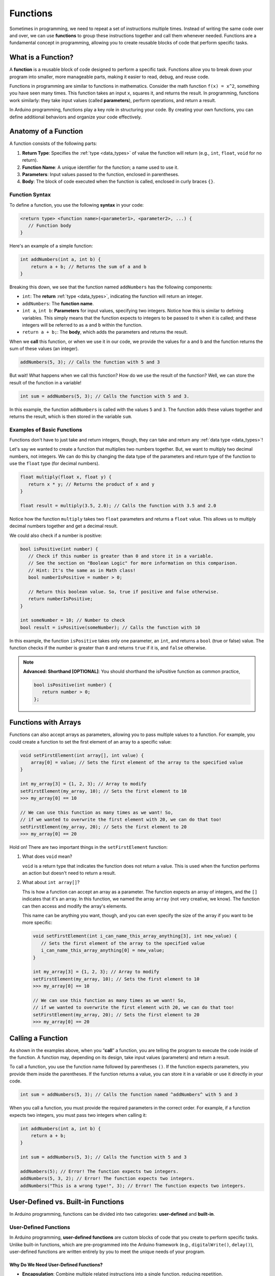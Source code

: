 .. _functions:

Functions
=========

Sometimes in programming, we need to repeat a set of instructions
multiple times. Instead of writing the same code over and over, we can
use **functions** to group these instructions together and call them
whenever needed. Functions are a fundamental concept in programming,
allowing you to create reusable blocks of code that perform specific
tasks.

What is a Function?
-------------------

A **function** is a reusable block of code designed to perform a
specific task. Functions allow you to break down your program into
smaller, more manageable parts, making it easier to read, debug, and
reuse code.

Functions in programming are similar to functions in mathematics.
Consider the math function ``f(x) = x^2``, something you have seen many
times. This function takes an input ``x``, squares it, and returns the
result. In programming, functions work similarly: they take input values
(called **parameters**), perform operations, and return a result.

In Arduino programming, functions play a key role in structuring your
code. By creating your own functions, you can define additional
behaviors and organize your code effectively.

Anatomy of a Function
---------------------

A function consists of the following parts:

#. **Return Type**: Specifies the :ref:`type <data_types>` of value the
   function will return (e.g., ``int``, ``float``, ``void`` for no
   return).
#. **Function Name**: A unique identifier for the function; a name used to use
   it.
#. **Parameters**: Input values passed to the function, enclosed in
   parentheses.
#. **Body**: The block of code executed when the function is called,
   enclosed in curly braces ``{}``.


Function Syntax
~~~~~~~~~~~~~~~

To define a function, you use the following **syntax** in your code:

.. code-block:: cpp

   <return type> <function name>(<parameter1>, <parameter2>, ...) {
      // Function body
   }

Here's an example of a simple function:

.. code-block:: cpp

   int addNumbers(int a, int b) {
       return a + b; // Returns the sum of a and b
   }

Breaking this down, we see that the function named ``addNumbers`` has the
following components:

- ``int``: The **return** :ref:`type <data_types>`, indicating the
  function will return an integer.
- ``addNumbers``: The **function name**.
- ``int a``, ``int b``: **Parameters** for input values, specifying two
  integers. Notice how this is similar to defining variables. This
  simply means that the function expects to integers to be passed to it
  when it is called; and these integers will be referred to as ``a`` and
  ``b`` within the function.
- ``return a + b;``: The **body**, which adds the parameters and returns
  the result.

When we **call** this function, or when we use it in our code, we
provide the values for ``a`` and ``b`` and the function returns the sum
of these values (an integer).

.. code-block:: cpp

   addNumbers(5, 3); // Calls the function with 5 and 3

But wait! What happens when we call this function? How do we use the
result of the function? Well, we can store the result of the function in
a variable!

.. code-block:: cpp

   int sum = addNumbers(5, 3); // Calls the function with 5 and 3.

In this example, the function ``addNumbers`` is called with the values
``5`` and ``3``. The function adds these values together and returns the
result, which is then stored in the variable ``sum``.

Examples of Basic Functions
~~~~~~~~~~~~~~~~~~~~~~~~~~~

Functions don't have to just take and return integers, though, they can
take and return any :ref:`data type <data_types>`!

Let's say we wanted to create a function that multiplies two numbers
together. But, we want to multiply two decimal numbers, not integers. We
can do this by changing the data type of the parameters and return type
of the function to use the ``float`` type (for decimal numbers).

.. code-block:: cpp

   float multiply(float x, float y) {
      return x * y; // Returns the product of x and y
   }

   float result = multiply(3.5, 2.0); // Calls the function with 3.5 and 2.0

Notice how the function ``multiply`` takes two ``float`` parameters and
returns a ``float`` value. This allows us to multiply decimal numbers
together and get a decimal result.

We could also check if a number is positive:

.. code-block:: cpp

   bool isPositive(int number) {
      // Check if this number is greater than 0 and store it in a variable.
      // See the section on "Boolean Logic" for more information on this comparison.
      // Hint: It's the same as in Math class!
      bool numberIsPositive = number > 0;

      // Return this boolean value. So, true if positive and false otherwise.
      return numberIsPositive;
   }

   int someNumber = 10; // Number to check
   bool result = isPositive(someNumber); // Calls the function with 10

In this example, the function ``isPositive`` takes only one parameter,
an ``int``, and returns a ``bool`` (true or false) value. The function
checks if the number is greater than ``0`` and returns ``true`` if it
is, and ``false`` otherwise.

.. note::

   **Advanced: Shorthand [OPTIONAL]**: You should shorthand the
   isPositive function as common practice,

   .. code:: cpp

      bool isPositive(int number) {
         return number > 0;
      };

Functions with Arrays
---------------------

Functions can also accept arrays as parameters, allowing you to pass
multiple values to a function. For example, you could create a function
to set the first element of an array to a specific value:

.. code-block:: cpp

   void setFirstElement(int array[], int value) {
       array[0] = value; // Sets the first element of the array to the specified value
   }

   int my_array[3] = {1, 2, 3}; // Array to modify
   setFirstElement(my_array, 10); // Sets the first element to 10
   >>> my_array[0] == 10

   // We can use this function as many times as we want! So,
   // if we wanted to overwrite the first element with 20, we can do that too!
   setFirstElement(my_array, 20); // Sets the first element to 20
   >>> my_array[0] == 20

Hold on! There are two important things in the ``setFirstElement`` function:

#. What does ``void`` mean?

   ``void`` is a return type that indicates the function does not return a value. This is used when the function performs an action but doesn't need to return a result.

#. What about ``int array[]``?

   Ths is how a function can accept an array as a parameter. The function expects an array of integers, and the ``[]`` indicates that it's an array. In this function, we named the array ``array`` (not very creative, we know). The function can then access and modify the array's elements.

   This name can be anything you want, though, and you can even specify the size of the array if you want to be more specific:

   .. code:: cpp

      void setFirstElement(int i_can_name_this_array_anything[3], int new_value) {
         // Sets the first element of the array to the specified value
         i_can_name_this_array_anything[0] = new_value;
      }

      int my_array[3] = {1, 2, 3}; // Array to modify
      setFirstElement(my_array, 10); // Sets the first element to 10
      >>> my_array[0] == 10

      // We can use this function as many times as we want! So,
      // if we wanted to overwrite the first element with 20, we can do that too!
      setFirstElement(my_array, 20); // Sets the first element to 20
      >>> my_array[0] == 20


Calling a Function
------------------

As shown in the examples above, when you “**call**” a function, you are
telling the program to execute the code inside of the function. A
function may, depending on its design, take input values (parameters)
and return a result.

To call a function, you use the function name followed by parentheses
``()``. If the function expects parameters, you provide them inside the
parentheses. If the function returns a value, you can store it in a
variable or use it directly in your code.

.. code-block:: cpp

   int sum = addNumbers(5, 3); // Calls the function named ^addNumbers^ with 5 and 3

When you call a function, you must provide the required parameters in
the correct order. For example, if a function expects two integers, you
must pass two integers when calling it:

.. code-block:: cpp

   int addNumbers(int a, int b) {
       return a + b;
   }

   int sum = addNumbers(5, 3); // Calls the function with 5 and 3

   addNumbers(5); // Error! The function expects two integers.
   addNumbers(5, 3, 2); // Error! The function expects two integers.
   addNumbers("This is a wrong type!", 3); // Error! The function expects two integers.

User-Defined vs. Built-in Functions
-----------------------------------

In Arduino programming, functions can be divided into two categories:
**user-defined** and **built-in**.

User-Defined Functions
~~~~~~~~~~~~~~~~~~~~~~

In Arduino programming, **user-defined functions** are custom blocks of
code that you create to perform specific tasks. Unlike built-in
functions, which are pre-programmed into the Arduino framework (e.g.,
``digitalWrite()``, ``delay()``), user-defined functions are written
entirely by you to meet the unique needs of your program.

Why Do We Need User-Defined Functions?
^^^^^^^^^^^^^^^^^^^^^^^^^^^^^^^^^^^^^^

- **Encapsulation**: Combine multiple related instructions into a single
  function, reducing repetition.
- **Readability**: Give meaningful names to tasks, making your code
  easier to understand.
- **Reusability**: Use the same function multiple times in different
  parts of the program, avoiding duplication.
- **Debugging**: Simplify troubleshooting by isolating logic into
  self-contained blocks.

Example: Organizing Code with User-Defined Functions
^^^^^^^^^^^^^^^^^^^^^^^^^^^^^^^^^^^^^^^^^^^^^^^^^^^^

Let's consider a scenario where you want to blink an LED with varying
delays. Instead of duplicating the same instructions repeatedly, you can
encapsulate the behavior in a user-defined function.

.. whole-code-block:: cpp

   void blinkLED(int pin, int delayTime) {
      digitalWrite(pin, HIGH);  // Turn LED on
      delay(delayTime);         // Wait for delayTime milliseconds
      digitalWrite(pin, LOW);   // Turn LED off
      delay(delayTime);         // Wait again
   }

   void setup() {
      pinMode(13, OUTPUT);  // Set pin 13 as output
   }

   void loop() {
      blinkLED(13, 500);  // Blink with 500ms delay
      blinkLED(13, 1000); // Blink with 1000ms delay
   }

Every time the ``blinkLED`` function is called, it turns an LED on, waits
for a specified time, turns the LED off, and waits again. By defining
this behavior in a function, you can easily control the LED blink
pattern by calling the function with different parameters.

Without the ``blinkLED`` function, you would need to write the same
instructions multiple times in the ``loop()`` function, making your code
longer and harder to read!

I see functions like ``digitalWrite`` and ``delay`` in the ``blinkLED``, but
those are not defined in the code. What are they? These are examples
of **built-in functions** provided by the Arduino library.

Built-in Functions
~~~~~~~~~~~~~~~~~~

Arduino provides a library of **built-in functions** to handle common tasks.
These functions are pre-defined, you don't need to write them
yourself; just call them when needed. Here are some important functions
you'll use frequently:

- ``digitalRead(pin)``: Reads the digital state (``HIGH`` or ``LOW``) of a
  specified pin on the Arduino board.

  .. code:: cpp

      int buttonState = digitalRead(2); // Reads the state of pin 2
      Serial.println(buttonState); // Prints the state to the Serial Monitor

- ``digitalWrite(pin, value)``: Sets the specified pin on the
  Arduino board to ``HIGH`` or ``LOW``.

  .. code:: cpp

      digitalWrite(13, HIGH); // Turns on an LED connected to pin 13

- ``analogRead(pin)``: Reads the analog value (``0-1023``) from an
  analog pin on the Arduino board.

  .. code:: cpp

      int sensorValue = analogRead(A0); // Reads the value from analog pin A0

- ``analogWrite(pin, value)``: Writes an analog value (PWM signal)
  to a specified pin on the Arduino board.

  .. code:: cpp

      analogWrite(9, 127); // Writes a PWM signal to pin 9

- ``delay(milliseconds)``: Pauses the program for the specified
  time.

  .. code:: cpp

      delay(1000); // Pauses the program for 1 second

- ``pinMode(pin, mode)``: Sets a pin on your Arduino board as either
  an ``INPUT`` or ``OUTPUT``.

  .. code:: cpp

      pinMode(7, OUTPUT); // Sets pin 7 as an output

.. _special_built_in_functions:

Special Built-in Functions
^^^^^^^^^^^^^^^^^^^^^^^^^^

``setup()`` and ``loop()``
''''''''''''''''''''''''''

Some built-in functions in Arduino are so critical that they form the
backbone of every program. Two of these functions—``setup()`` and
``loop()``—are automatically called by the Arduino board and are present
in every sketch. These functions structure your program and define its
behavior.

What do these functions do?

#. ``setup()``

   The ``setup()`` function runs **once** when the
   Arduino board is powered on or reset. This is where you initialize
   settings like pin modes, :ref:`Serial communication <serial_begin>`, or any one-time setup
   tasks.

   Example:

   .. whole-code-block:: cpp

      void setup() {
         pinMode(13, OUTPUT);   // Set pin 13 as an output
         Serial.begin(9600);   // Start Serial communication
      }

#. ``loop()``

   The ``loop()`` function runs **continuously** after
   ``setup()`` finishes. It acts as the main cycle of your program,
   where tasks are repeated indefinitely. This is where you define
   ongoing behaviors, like blinking an LED, checking sensor inputs, or
   controlling a motor.

   Example:

   .. whole-code-block:: cpp

      void loop() {
         digitalWrite(13, HIGH);  // Turn the LED on
         delay(1000);             // Wait 1 second
         digitalWrite(13, LOW);   // Turn the LED off
         delay(1000);             // Wait 1 second
      }


Key Distinctions Between ``setup()`` and ``loop()``
''''''''''''''''''''''''''''''''''''''''''''''''''''

While both functions are essential, their purposes are distinct:

- ``setup()``: Executes once for initialization tasks.
- ``loop()``: Executes repeatedly to handle ongoing tasks.

.. tip::

   Here's a helpful analogy:

   Think of ``setup()`` as the “start-up checklist” for your
   Arduino—setting up everything it needs before it starts working.
   ``loop()`` is like the machine's operating cycle, running
   continuously to keep things functioning.

``Serial.print()`` and ``Serial.println()``
^^^^^^^^^^^^^^^^^^^^^^^^^^^^^^^^^^^^^^^^^^^

The **Serial Monitor** is one of your most valuable tools for debugging
and monitoring your Arduino programs. The functions ``Serial.print()``
and ``Serial.println()`` allow you to send data to the Serial Monitor
for display on your computer.

How They Work
'''''''''''''

- ``Serial.print()``: Outputs text or data to the Serial Monitor without
  moving to the next line.
- ``Serial.println()``: Outputs text or data and then moves to the next
  line, making it easier to format output.

Simple Example of ``Serial.print()`` and ``Serial.println()``
'''''''''''''''''''''''''''''''''''''''''''''''''''''''''''''

Let's say that you want to print the temperature to the Serial Monitor to
see it displayed. You can use ``Serial.print()`` to output the text
“Temperature: ” and then use ``Serial.println()`` to display the
temperature value.

.. code-block:: cpp

   Serial.print("Temperature: ");
   Serial.println(25);
   >>> Temperature: 25

Comparison Example: ``Serial.print()`` vs. ``Serial.println()``
''''''''''''''''''''''''''''''''''''''''''''''''''''''''''''''''

Although the difference may seem subtle, the choice between
``Serial.print()`` and ``Serial.println()`` can affect how your output
appears in the Serial Monitor.

.. code-block:: cpp

   Serial.print("Arduino ");
   Serial.print("is ");
   Serial.print("awesome!");
   >>> Arduino is awesome!

   Serial.println("This is a new line.");
   >>> This is a new line.

To reiterate, ``Serial.print()`` does not move to the next line after
printing, while ``Serial.println()`` does.

.. _serial_begin:

``Serial.begin()``
^^^^^^^^^^^^^^^^^^

The ``Serial.begin()`` function initializes **Serial communication**. Serial
communication is a way for the Arduino to send and receive data to and
from the Serial Monitor on your computer.

To use Serial communication, you must call ``Serial.begin()`` in the
``setup()`` function to set the baud rate (communication speed). The
baud rate specifies how fast data is transmitted between the Arduino and
the Serial Monitor.

``Serial.begin()`` Example
''''''''''''''''''''''''''

.. code-block:: cpp

   void setup() {
      Serial.begin(9600);  // Initialize Serial communication at 9600 baud
   }



How Are User-Defined Functions Different from Built-In Functions?
~~~~~~~~~~~~~~~~~~~~~~~~~~~~~~~~~~~~~~~~~~~~~~~~~~~~~~~~~~~~~~~~~

- **Built-In Functions**: These come prepackaged with the Arduino
  library, providing functionality like controlling pins
  (``digitalWrite``), reading sensors (``analogRead``), or handling
  delays (``delay``). You don't need to write them—they're ready to use.
- **User-Defined Functions**: These are custom functions you create to
  organize and encapsulate tasks specific to your program. They allow
  you to implement behaviors that are not directly available through
  built-in functions.

.. quizdown:: ../quizzes/functions_quiz.md

